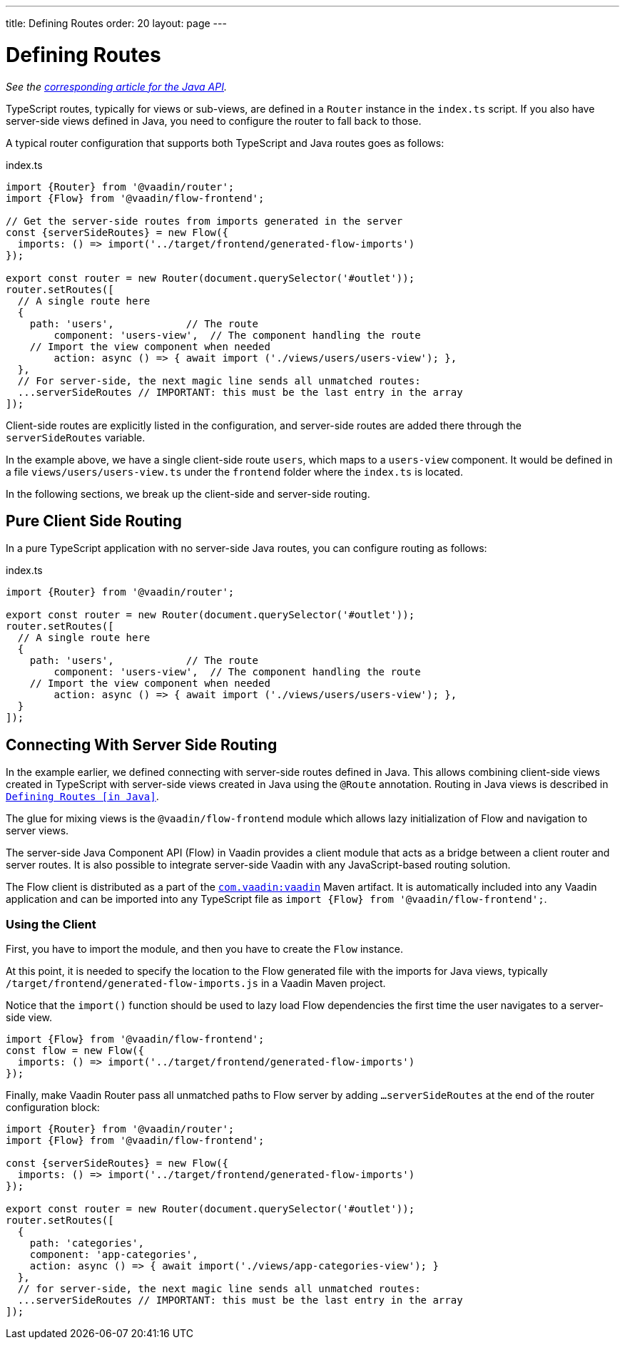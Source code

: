 ---
title: Defining Routes
order: 20
layout: page
---

= Defining Routes

_See the <<../java/routing-java-defining#, corresponding article for the Java API>>._

////
// TODO Is it still?
[WARNING]
This feature is experimental and it *will change* before the next Long-Term-Supported Vaadin version.
If you have an idea how to make it more useful for you, please share it on link:https://github.com/vaadin/flow/issues/new/[GitHub^].
////

TypeScript routes, typically for views or sub-views, are defined in a `Router` instance in the `index.ts` script.
If you also have server-side views defined in Java, you need to configure the router to fall back to those.

A typical router configuration that supports both TypeScript and Java routes goes as follows:

.index.ts
[source, "TypeScript"]
----
import {Router} from '@vaadin/router';
import {Flow} from '@vaadin/flow-frontend';

// Get the server-side routes from imports generated in the server
const {serverSideRoutes} = new Flow({
  imports: () => import('../target/frontend/generated-flow-imports')
});

export const router = new Router(document.querySelector('#outlet'));
router.setRoutes([
  // A single route here
  {
    path: 'users',            // The route
  	component: 'users-view',  // The component handling the route
    // Import the view component when needed
  	action: async () => { await import ('./views/users/users-view'); },
  },
  // For server-side, the next magic line sends all unmatched routes:
  ...serverSideRoutes // IMPORTANT: this must be the last entry in the array
]);
----

Client-side routes are explicitly listed in the configuration, and server-side routes are added there through the `serverSideRoutes` variable.

In the example above, we have a single client-side route `users`, which maps to a `users-view` component.
It would be defined in a file `views/users/users-view.ts` under the `frontend` folder where the `index.ts` is located.

In the following sections, we break up the client-side and server-side routing.

== Pure Client Side Routing

In a pure TypeScript application with no server-side Java routes, you can configure routing as follows:

.index.ts
[source, "TypeScript"]
----
import {Router} from '@vaadin/router';

export const router = new Router(document.querySelector('#outlet'));
router.setRoutes([
  // A single route here
  {
    path: 'users',            // The route
  	component: 'users-view',  // The component handling the route
    // Import the view component when needed
  	action: async () => { await import ('./views/users/users-view'); },
  }
]);
----

== Connecting With Server Side Routing

In the example earlier, we defined connecting with server-side routes defined in Java.
This allows combining client-side views created in TypeScript with server-side views created in Java using the `@Route` annotation.
Routing in Java views is described in <<../java/routing-java-defining#, `Defining Routes [in Java]`>>.

The glue for mixing views is the `@vaadin/flow-frontend` module which allows lazy initialization of Flow and navigation to server views.

The server-side Java Component API (Flow) in Vaadin provides a client module that acts as a bridge between a client router and server routes.
It is also possible to integrate server-side Vaadin with any JavaScript-based routing solution.

The Flow client is distributed as a part of the link:https://search.maven.org/artifact/com.vaadin/vaadin/[`com.vaadin:vaadin`^] Maven artifact.
It is automatically included into any Vaadin application and can be imported into any TypeScript file as `import {Flow} from '@vaadin/flow-frontend';`.

=== Using the Client

First, you have to import the module, and then you have to create the `Flow` instance.

At this point, it is needed to specify the location to the Flow generated file with the imports for Java views, typically `/target/frontend/generated-flow-imports.js` in a Vaadin Maven project.

Notice that the `import()` function should be used to lazy load Flow dependencies the first time the user navigates to a server-side view.

[source, typescript]
----
import {Flow} from '@vaadin/flow-frontend';
const flow = new Flow({
  imports: () => import('../target/frontend/generated-flow-imports')
});
----

Finally, make Vaadin Router pass all unmatched paths to Flow server by adding `...serverSideRoutes` at the end of the router configuration block:

[source, typescript]
----
import {Router} from '@vaadin/router';
import {Flow} from '@vaadin/flow-frontend';

const {serverSideRoutes} = new Flow({
  imports: () => import('../target/frontend/generated-flow-imports')
});

export const router = new Router(document.querySelector('#outlet'));
router.setRoutes([
  {
    path: 'categories',
    component: 'app-categories',
    action: async () => { await import('./views/app-categories-view'); }
  },
  // for server-side, the next magic line sends all unmatched routes:
  ...serverSideRoutes // IMPORTANT: this must be the last entry in the array
]);
----
